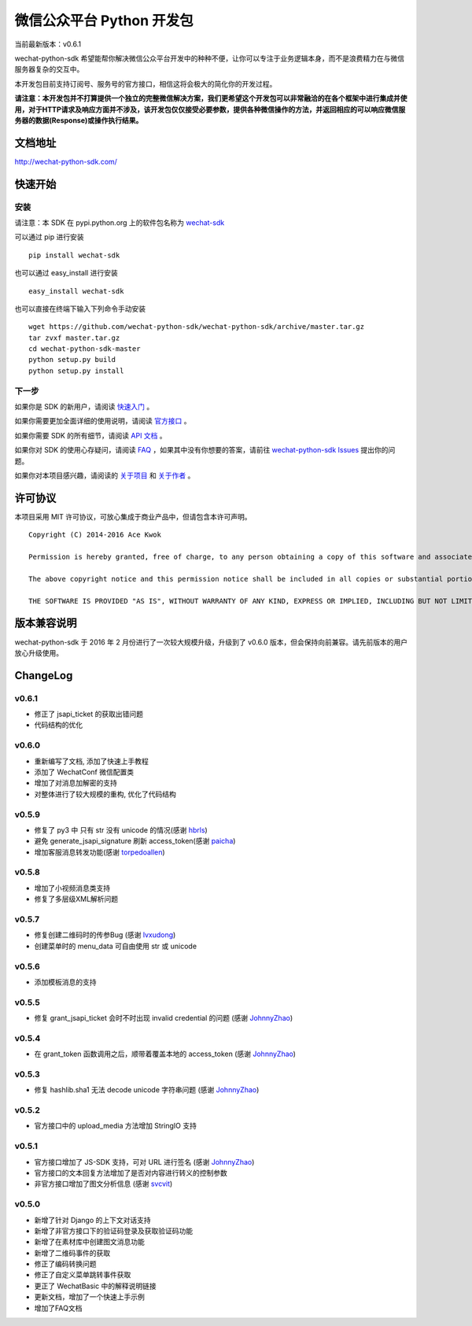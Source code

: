 微信公众平台 Python 开发包
===========================

.. image:: docs/docs/img/logo.png

当前最新版本：v0.6.1

wechat-python-sdk 希望能帮你解决微信公众平台开发中的种种不便，让你可以专注于业务逻辑本身，而不是浪费精力在与微信服务器复杂的交互中。

本开发包目前支持订阅号、服务号的官方接口，相信这将会极大的简化你的开发过程。

**请注意：本开发包并不打算提供一个独立的完整微信解决方案，我们更希望这个开发包可以非常融洽的在各个框架中进行集成并使用，对于HTTP请求及响应方面并不涉及，该开发包仅仅接受必要参数，提供各种微信操作的方法，并返回相应的可以响应微信服务器的数据(Response)或操作执行结果。**

文档地址
----------------------------

`http://wechat-python-sdk.com/ <http://wechat-python-sdk.com/>`_

快速开始
----------------------------

安装
^^^^^^^^^^^^^^^^^^^^^^^^^^^

请注意：本 SDK 在 pypi.python.org 上的软件包名称为 `wechat-sdk <https://pypi.python.org/pypi/wechat-sdk>`_

可以通过 pip 进行安装

::

    pip install wechat-sdk

也可以通过 easy_install 进行安装

::

    easy_install wechat-sdk

也可以直接在终端下输入下列命令手动安装

::

    wget https://github.com/wechat-python-sdk/wechat-python-sdk/archive/master.tar.gz
    tar zvxf master.tar.gz
    cd wechat-python-sdk-master
    python setup.py build
    python setup.py install

下一步
^^^^^^^^^^^^^^^^^^^^^^^^^^^

如果你是 SDK 的新用户，请阅读 `快速入门 <http://wechat-python-sdk.com/quickstart/intro/>`_ 。

如果你需要更加全面详细的使用说明，请阅读 `官方接口 <http://wechat-python-sdk.com/official/intro/>`_ 。

如果你需要 SDK 的所有细节，请阅读 `API 文档 <http://wechat-python-sdk.com/api/wechatconf/>`_ 。

如果你对 SDK 的使用心存疑问，请阅读 `FAQ <http://wechat-python-sdk.com/faq/>`_ ，如果其中没有你想要的答案，请前往 `wechat-python-sdk Issues <https://github.com/wechat-python-sdk/wechat-python-sdk/issues>`_ 提出你的问题。

如果你对本项目感兴趣，请阅读的 `关于项目 <http://wechat-python-sdk.com/about/project/>`_ 和 `关于作者 <http://wechat-python-sdk.com/about/author/>`_ 。

许可协议
----------------------------

本项目采用 MIT 许可协议，可放心集成于商业产品中，但请包含本许可声明。

::

    Copyright (C) 2014-2016 Ace Kwok

    Permission is hereby granted, free of charge, to any person obtaining a copy of this software and associated documentation files (the "Software"), to deal in the Software without restriction, including without limitation the rights to use, copy, modify, merge, publish, distribute, sublicense, and/or sell copies of the Software, and to permit persons to whom the Software is furnished to do so, subject to the following conditions:

    The above copyright notice and this permission notice shall be included in all copies or substantial portions of the Software.

    THE SOFTWARE IS PROVIDED "AS IS", WITHOUT WARRANTY OF ANY KIND, EXPRESS OR IMPLIED, INCLUDING BUT NOT LIMITED TO THE WARRANTIES OF MERCHANTABILITY, FITNESS FOR A PARTICULAR PURPOSE AND NONINFRINGEMENT. IN NO EVENT SHALL THE AUTHORS OR COPYRIGHT HOLDERS BE LIABLE FOR ANY CLAIM, DAMAGES OR OTHER LIABILITY, WHETHER IN AN ACTION OF CONTRACT, TORT OR OTHERWISE, ARISING FROM, OUT OF OR IN CONNECTION WITH THE SOFTWARE OR THE USE OR OTHER DEALINGS IN THE SOFTWARE.

版本兼容说明
----------------------------

wechat-python-sdk 于 2016 年 2 月份进行了一次较大规模升级，升级到了 v0.6.0 版本，但会保持向前兼容。请先前版本的用户放心升级使用。

ChangeLog
----------------------------

v0.6.1
^^^^^^^^^^^^^^^^^^^^^^^^^^^

* 修正了 jsapi_ticket 的获取出错问题
* 代码结构的优化

v0.6.0
^^^^^^^^^^^^^^^^^^^^^^^^^^^

* 重新编写了文档, 添加了快速上手教程
* 添加了 WechatConf 微信配置类
* 增加了对消息加解密的支持
* 对整体进行了较大规模的重构, 优化了代码结构

v0.5.9
^^^^^^^^^^^^^^^^^^^^^^^^^^^

* 修复了 py3 中 只有 str 没有 unicode 的情况(感谢 `hbrls <https://github.com/hbrls>`_)
* 避免 generate_jsapi_signature 刷新 access_token(感谢 `paicha <https://github.com/paicha>`_)
* 增加客服消息转发功能(感谢 `torpedoallen <https://github.com/torpedoallen>`_)

v0.5.8
^^^^^^^^^^^^^^^^^^^^^^^^^^^

* 增加了小视频消息类支持
* 修复了多层级XML解析问题

v0.5.7
^^^^^^^^^^^^^^^^^^^^^^^^^^^

* 修复创建二维码时的传参Bug (感谢 `lvxudong <https://github.com/lvxudong>`_)
* 创建菜单时的 menu_data 可自由使用 str 或 unicode

v0.5.6
^^^^^^^^^^^^^^^^^^^^^^^^^^^

* 添加模板消息的支持

v0.5.5
^^^^^^^^^^^^^^^^^^^^^^^^^^^

* 修复 grant_jsapi_ticket 会时不时出现 invalid credential 的问题 (感谢 `JohnnyZhao <https://github.com/JohnnyZhao>`_)

v0.5.4
^^^^^^^^^^^^^^^^^^^^^^^^^^^

* 在 grant_token 函数调用之后，顺带着覆盖本地的 access_token (感谢 `JohnnyZhao <https://github.com/JohnnyZhao>`_)

v0.5.3
^^^^^^^^^^^^^^^^^^^^^^^^^^^

* 修复 hashlib.sha1 无法 decode unicode 字符串问题 (感谢 `JohnnyZhao <https://github.com/JohnnyZhao>`_)

v0.5.2
^^^^^^^^^^^^^^^^^^^^^^^^^^^

* 官方接口中的 upload_media 方法增加 StringIO 支持

v0.5.1
^^^^^^^^^^^^^^^^^^^^^^^^^^^

* 官方接口增加了 JS-SDK 支持，可对 URL 进行签名 (感谢 `JohnnyZhao <https://github.com/JohnnyZhao>`_)
* 官方接口的文本回复方法增加了是否对内容进行转义的控制参数
* 非官方接口增加了图文分析信息 (感谢 `svcvit <https://github.com/svcvit>`_)

v0.5.0
^^^^^^^^^^^^^^^^^^^^^^^^^^^

* 新增了针对 Django 的上下文对话支持
* 新增了非官方接口下的验证码登录及获取验证码功能
* 新增了在素材库中创建图文消息功能
* 新增了二维码事件的获取
* 修正了编码转换问题
* 修正了自定义菜单跳转事件获取
* 更正了 WechatBasic 中的解释说明链接
* 更新文档，增加了一个快速上手示例
* 增加了FAQ文档
